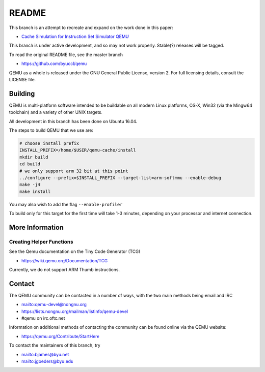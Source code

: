 ===========
README
===========

This branch is an attempt to recreate and expand on the work done in this paper:

* `Cache Simulation for Instruction Set Simulator QEMU <https://ieeexplore.ieee.org/document/6945730/>`_

This branch is under active development, and so may not work properly.  Stable(?) releases will be tagged.

To read the original README file, see the master branch

* `<https://github.com/byuccl/qemu>`_

QEMU as a whole is released under the GNU General Public License,
version 2. For full licensing details, consult the LICENSE file.


Building
========

QEMU is multi-platform software intended to be buildable on all modern
Linux platforms, OS-X, Win32 (via the Mingw64 toolchain) and a variety
of other UNIX targets. 

All development in this branch has been done on Ubuntu 16.04.

The steps to build QEMU that we use are:


.. code-block:: shell

  # choose install prefix
  INSTALL_PREFIX=/home/$USER/qemu-cache/install
  mkdir build
  cd build
  # we only support arm 32 bit at this point
  ../configure --prefix=$INSTALL_PREFIX --target-list=arm-softmmu --enable-debug
  make -j4
  make install

You may also wish to add the flag ``--enable-profiler``

To build only for this target for the first time will take 1-3 minutes, depending on your processor and internet connection.


More Information
==================

Creating Helper Functions
**************************
See the Qemu documentation on the Tiny Code Generator (TCG)

* `<https://wiki.qemu.org/Documentation/TCG>`_

Currently, we do not support ARM Thumb instructions.


Contact
=======

The QEMU community can be contacted in a number of ways, with the two
main methods being email and IRC

* `<mailto:qemu-devel@nongnu.org>`_
* `<https://lists.nongnu.org/mailman/listinfo/qemu-devel>`_
* #qemu on irc.oftc.net

Information on additional methods of contacting the community can be
found online via the QEMU website:

* `<https://qemu.org/Contribute/StartHere>`_

To contact the maintainers of this branch, try

* `<mailto:bjames@byu.net>`_
* `<mailto:jgoeders@byu.edu>`_
